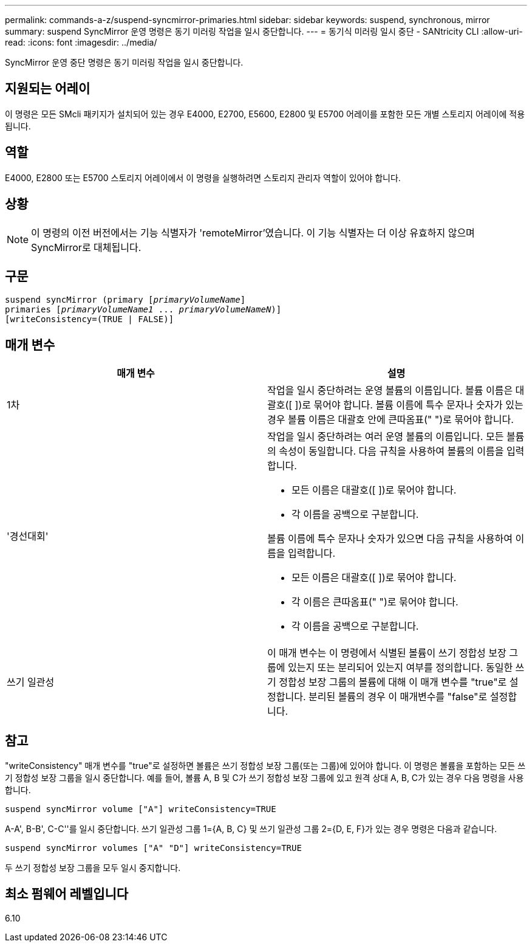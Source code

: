 ---
permalink: commands-a-z/suspend-syncmirror-primaries.html 
sidebar: sidebar 
keywords: suspend, synchronous, mirror 
summary: suspend SyncMirror 운영 명령은 동기 미러링 작업을 일시 중단합니다. 
---
= 동기식 미러링 일시 중단 - SANtricity CLI
:allow-uri-read: 
:icons: font
:imagesdir: ../media/


[role="lead"]
SyncMirror 운영 중단 명령은 동기 미러링 작업을 일시 중단합니다.



== 지원되는 어레이

이 명령은 모든 SMcli 패키지가 설치되어 있는 경우 E4000, E2700, E5600, E2800 및 E5700 어레이를 포함한 모든 개별 스토리지 어레이에 적용됩니다.



== 역할

E4000, E2800 또는 E5700 스토리지 어레이에서 이 명령을 실행하려면 스토리지 관리자 역할이 있어야 합니다.



== 상황

[NOTE]
====
이 명령의 이전 버전에서는 기능 식별자가 'remoteMirror'였습니다. 이 기능 식별자는 더 이상 유효하지 않으며 SyncMirror로 대체됩니다.

====


== 구문

[source, cli, subs="+macros"]
----

suspend syncMirror (primary pass:quotes[[_primaryVolumeName_]]
primaries pass:quotes[[_primaryVolumeName1_ ... _primaryVolumeNameN_])]
[writeConsistency=(TRUE | FALSE)]
----


== 매개 변수

[cols="2*"]
|===
| 매개 변수 | 설명 


 a| 
1차
 a| 
작업을 일시 중단하려는 운영 볼륨의 이름입니다. 볼륨 이름은 대괄호([ ])로 묶어야 합니다. 볼륨 이름에 특수 문자나 숫자가 있는 경우 볼륨 이름은 대괄호 안에 큰따옴표(" ")로 묶어야 합니다.



 a| 
'경선대회'
 a| 
작업을 일시 중단하려는 여러 운영 볼륨의 이름입니다. 모든 볼륨의 속성이 동일합니다. 다음 규칙을 사용하여 볼륨의 이름을 입력합니다.

* 모든 이름은 대괄호([ ])로 묶어야 합니다.
* 각 이름을 공백으로 구분합니다.


볼륨 이름에 특수 문자나 숫자가 있으면 다음 규칙을 사용하여 이름을 입력합니다.

* 모든 이름은 대괄호([ ])로 묶어야 합니다.
* 각 이름은 큰따옴표(" ")로 묶어야 합니다.
* 각 이름을 공백으로 구분합니다.




 a| 
쓰기 일관성
 a| 
이 매개 변수는 이 명령에서 식별된 볼륨이 쓰기 정합성 보장 그룹에 있는지 또는 분리되어 있는지 여부를 정의합니다. 동일한 쓰기 정합성 보장 그룹의 볼륨에 대해 이 매개 변수를 "true"로 설정합니다. 분리된 볼륨의 경우 이 매개변수를 "false"로 설정합니다.

|===


== 참고

"writeConsistency" 매개 변수를 "true"로 설정하면 볼륨은 쓰기 정합성 보장 그룹(또는 그룹)에 있어야 합니다. 이 명령은 볼륨을 포함하는 모든 쓰기 정합성 보장 그룹을 일시 중단합니다. 예를 들어, 볼륨 A, B 및 C가 쓰기 정합성 보장 그룹에 있고 원격 상대 A, B, C가 있는 경우 다음 명령을 사용합니다.

[listing]
----
suspend syncMirror volume ["A"] writeConsistency=TRUE
----
A-A', B-B', C-C''를 일시 중단합니다. 쓰기 일관성 그룹 1={A, B, C} 및 쓰기 일관성 그룹 2={D, E, F}가 있는 경우 명령은 다음과 같습니다.

[listing]
----
suspend syncMirror volumes ["A" "D"] writeConsistency=TRUE
----
두 쓰기 정합성 보장 그룹을 모두 일시 중지합니다.



== 최소 펌웨어 레벨입니다

6.10
